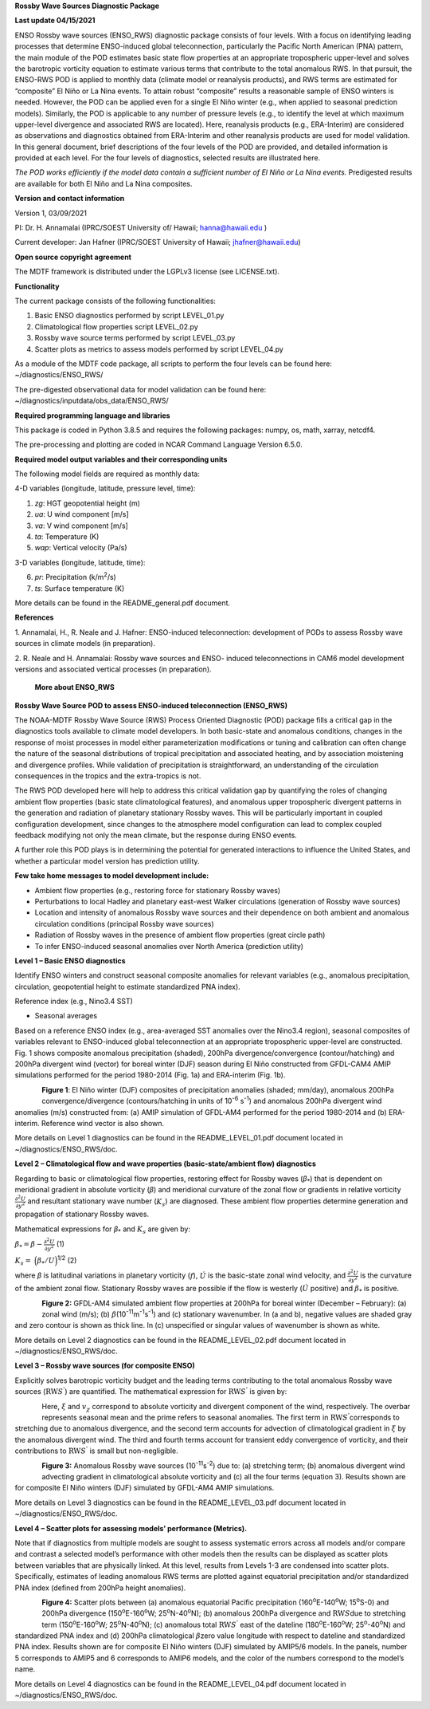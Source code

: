 **Rossby Wave Sources Diagnostic Package**

**Last update 04/15/2021**

ENSO Rossby wave sources (ENSO_RWS) diagnostic package consists of four
levels. With a focus on identifying leading processes that determine
ENSO-induced global teleconnection, particularly the Pacific North
American (PNA) pattern, the main module of the POD estimates basic state
flow properties at an appropriate tropospheric upper-level and solves
the barotropic vorticity equation to estimate various terms that contribute
to the total anomalous RWS. In that pursuit, the ENSO-RWS POD is applied to monthly
data (climate model or reanalysis products), and RWS terms are estimated
for “composite” El Niño or La Nina events. To attain robust “composite”
results a reasonable sample of ENSO winters is needed. However, the POD
can be applied even for a single El Niño winter (e.g., when applied to
seasonal prediction models). Similarly, the POD is applicable to any
number of pressure levels (e.g., to identify the level at which maximum
upper-level divergence and associated RWS are located). Here, reanalysis
products (e.g., ERA-Interim) are considered as observations and
diagnostics obtained from ERA-Interim and other reanalysis products are
used for model validation. In this general document, brief descriptions
of the four levels of the POD are provided, and detailed information is
provided at each level. For the four levels of diagnostics, selected
results are illustrated here.

*The POD works efficiently if the model data contain a sufficient number of El
Niño or La Nina events.* Predigested results are available for both El
Niño and La Nina composites.

**Version and contact information**

Version 1, 03/09/2021

PI: Dr. H. Annamalai (IPRC/SOEST University of/ Hawaii; hanna@hawaii.edu
)

Current developer: Jan Hafner (IPRC/SOEST University of Hawaii;
jhafner@hawaii.edu)

**Open source copyright agreement**

The MDTF framework is distributed under the LGPLv3 license (see
LICENSE.txt).

**Functionality**

The current package consists of the following functionalities:

1. Basic ENSO diagnostics performed by script LEVEL_01.py

2. Climatological flow properties script LEVEL_02.py

3. Rossby wave source terms performed by script LEVEL_03.py

4. Scatter plots as metrics to assess models performed by script
   LEVEL_04.py

As a module of the MDTF code package, all scripts to perform the four
levels can be found here: ~/diagnostics/ENSO_RWS/

The pre-digested observational data for model validation can be found
here: ~/diagnostics/inputdata/obs_data/ENSO_RWS/

**Required programming language and libraries**

This package is coded in Python 3.8.5 and requires the following
packages: numpy, os, math, xarray, netcdf4.

The pre-processing and plotting are coded in NCAR Command Language
Version 6.5.0.

**Required model output variables and their corresponding units**

The following model fields are required as monthly data:

4-D variables (longitude, latitude, pressure level, time):

1. *zg*: HGT geopotential height (m)

2. *ua*: U wind component [m/s]

3. *va*: V wind component [m/s]

4. *ta*: Temperature (K)

5. *wap*: Vertical velocity (Pa/s)

3-D variables (longitude, latitude, time):

6. *pr*: Precipitation (k/m\ :sup:`2`/s)

7. *ts*: Surface temperature (K)

More details can be found in the README_general.pdf document.

**References**

1. Annamalai, H., R. Neale and J. Hafner: ENSO-induced teleconnection:
development of PODs to assess Rossby wave sources in climate models (in
preparation).

2. R. Neale and H. Annamalai: Rossby wave sources and ENSO- induced
teleconnections in CAM6 model development versions and associated
vertical processes (in preparation).

   **More about ENSO_RWS**

**Rossby Wave Source POD to assess ENSO-induced teleconnection
(ENSO_RWS)**

The NOAA-MDTF Rossby Wave Source (RWS) Process Oriented Diagnostic (POD)
package fills a critical gap in the diagnostics tools available to
climate model developers. In both basic-state and anomalous conditions,
changes in the response of moist processes in model either
parameterization modifications or tuning and calibration can often
change the nature of the seasonal distributions of tropical
precipitation and associated heating, and by association moistening and
divergence profiles. While validation of precipitation is
straightforward, an understanding of the circulation consequences in the
tropics and the extra-tropics is not. 

The RWS POD developed here will help to address this critical validation
gap by quantifying the roles of changing ambient flow properties (basic
state climatological features), and anomalous upper tropospheric
divergent patterns in the generation and radiation of planetary
stationary Rossby waves. This will be particularly important in coupled
configuration development, since changes to the atmosphere model
configuration can lead to complex coupled feedback modifying not only
the mean climate, but the response during ENSO events. 

A further role this POD plays is in determining the potential for
generated interactions to influence the United States, and whether a
particular model version has prediction utility.

**Few take home messages to model development include:**

-  Ambient flow properties (e.g., restoring force for stationary Rossby
   waves)

-  Perturbations to local Hadley and planetary east-west Walker
   circulations (generation of Rossby wave sources)

-  Location and intensity of anomalous Rossby wave sources and their
   dependence on both ambient and anomalous circulation conditions
   (principal Rossby wave sources)

-  Radiation of Rossby waves in the presence of ambient flow properties
   (great circle path)

-  To infer ENSO-induced seasonal anomalies over North America
   (prediction utility) 

**Level 1 – Basic ENSO diagnostics**

Identify ENSO winters and construct seasonal composite anomalies for
relevant variables (e.g., anomalous precipitation, circulation,
geopotential height to estimate standardized PNA index).

Reference index (e.g., Nino3.4 SST)

-  Seasonal averages

Based on a reference ENSO index (e.g., area-averaged SST anomalies over
the Nino3.4 region), seasonal composites of variables relevant to
ENSO-induced global teleconnection at an appropriate tropospheric
upper-level are constructed. Fig. 1 shows composite anomalous
precipitation (shaded), 200hPa divergence/convergence (contour/hatching)
and 200hPa divergent wind (vector) for boreal winter (DJF) season during
El Niño constructed from GFDL-CAM4 AMIP simulations performed for the
period 1980-2014 (Fig. 1a) and ERA-interim (Fig. 1b).


.. figure:: ./Figure_1abc.jpg
   :align: left
   :width: 100 %

**Figure 1**: El Niño winter (DJF) composites of precipitation anomalies
(shaded; mm/day), anomalous 200hPa convergence/divergence
(contours/hatching in units of 10\ :sup:`-6` s\ :sup:`-1`) and anomalous
200hPa divergent wind anomalies (m/s) constructed from: (a) AMIP
simulation of GFDL-AM4 performed for the period 1980-2014 and (b)
ERA-interim. Reference wind vector is also shown.

More details on Level 1 diagnostics can be found in the
README_LEVEL_01.pdf document located in ~/diagnostics/ENSO_RWS/doc.

**Level 2 – Climatological flow and wave properties (basic-state/ambient
flow) diagnostics**

Regarding to basic or climatological flow properties, restoring effect
for Rossby waves (*β*\ :sub:`\*`) that is dependent on meridional
gradient in absolute vorticity (*β*) and meridional curvature of the
zonal flow or gradients in relative vorticity :math:`\frac{\partial^{2}{{U}}}{\partial{y}^{2}}` and resultant stationary wave number (:math:`K_{s}`) are diagnosed. These ambient flow properties determine generation and propagation of stationary Rossby waves.


Mathematical expressions for *β*\ :sub:`\*` and :math:`K_{s}` are given
by:

:math:`\beta_{*} = \beta - \frac{\partial^{2}{{U}}}{\partial{y}^{2}}`     (1)


:math:`K_{s} =  \ \Big(  { \beta_{*}} / {U}  \Big)`\ :sup:`1/2`   (2)

where *β* is latitudinal variations in planetary vorticity (:math:`f`),
:math:`\acute{U}` is the basic-state zonal wind velocity, and 
:math:`\frac{\partial^{2}{{U}}}{\partial{y}^{2}}` is the curvature of
the ambient zonal flow. Stationary Rossby waves are possible if the flow
is westerly (:math:`\acute{U}` positive) and :math:`\beta_{*}` is
positive.

.. figure:: ./Figure_2abc.jpg
   :align: left
   :width: 100 %

**Figure 2:** GFDL-AM4 simulated ambient flow properties at 200hPa for
boreal winter (December – February): (a) zonal wind (m/s); (b)
:math:`\beta_{}`\ (10\ :sup:`-11`\ m\ :sup:`-1`\ s\ :sup:`-1`) and (c)
stationary wavenumber. In (a and b), negative values are shaded gray and
zero contour is shown as thick line. In (c) unspecified or singular
values of wavenumber is shown as white.

More details on Level 2 diagnostics can be found in the
README_LEVEL_02.pdf document located in ~/diagnostics/ENSO_RWS/doc.

**Level 3 – Rossby wave sources (for composite ENSO)**

Explicitly solves barotropic vorticity budget and the leading terms
contributing to the total anomalous Rossby wave sources
(:math:`\text{RW}S^{'}`) are quantified. The mathematical expression for
:math:`\text{RW}S^{'}` is given by:

.. figure:: ./Eqn_3.jpg
   :align: left
   :width: 80 %

Here, :math:`\xi` and :math:`v_{\chi}` correspond to absolute vorticity
and divergent component of the wind, respectively. The overbar
represents seasonal mean and the prime refers to seasonal anomalies. The
first term in :math:`\text{RW}S^{'}`\ corresponds to stretching due to
anomalous divergence, and the second term accounts for advection of
climatological gradient in :math:`\xi` by the anomalous divergent wind.
The third and fourth terms account for transient eddy convergence of
vorticity, and their contributions to :math:`\text{RW}S^{'}` is small
but non-negligible.

.. figure:: ./Figure_3abc.jpg
   :align: left
   :width: 100 %

**Figure 3:** Anomalous Rossby wave sources
(10\ :sup:`-11`\ s\ :sup:`-2`) due to: (a) stretching term; (b)
anomalous divergent wind advecting gradient in climatological absolute
vorticity and (c) all the four terms (equation 3). Results shown are for
composite El Niño winters (DJF) simulated by GFDL-AM4 AMIP simulations.

More details on Level 3 diagnostics can be found in the
README_LEVEL_03.pdf document located in ~/diagnostics/ENSO_RWS/doc.

**Level 4 – Scatter plots for assessing models’ performance (Metrics).**

Note that if diagnostics from multiple models are sought to assess
systematic errors across all models and/or compare and contrast a
selected model’s performance with other models then the results can be
displayed as scatter plots between variables that are physically linked.
At this level, results from Levels 1-3 are condensed into scatter plots.
Specifically, estimates of leading anomalous RWS terms are plotted
against equatorial precipitation and/or standardized PNA index (defined
from 200hPa height anomalies).

.. figure:: ./Figure_4ab.jpg
   :align: left
   :width: 100 %

.. figure:: ./Figure_4cd.jpg
   :align: left
   :width: 100 %

**Figure 4:** Scatter plots between (a) anomalous equatorial Pacific
precipitation (160\ :sup:`o`\ E-140\ :sup:`o`\ W; 15\ :sup:`o`\ S-0) and
200hPa divergence (150\ :sup:`o`\ E-160\ :sup:`o`\ W;
25\ :sup:`o`\ N-40\ :sup:`o`\ N); (b) anomalous 200hPa divergence and
:math:`\text{RW}S`\ due to stretching term
(150\ :sup:`o`\ E-160\ :sup:`o`\ W; 25\ :sup:`o`\ N-40\ :sup:`o`\ N);
(c) anomalous total :math:`\text{RW}S^{'}` east of the dateline
(180\ :sup:`o`\ E-160\ :sup:`o`\ W; 25\ :sup:`o`-40\ :sup:`o`\ N) and
standardized PNA index and (d) 200hPa climatological
:math:`\beta_{}`\ zero value longitude with respect to dateline and
standardized PNA index. Results shown are for composite El Niño winters
(DJF) simulated by AMIP5/6 models. In the panels, number 5 corresponds
to AMIP5 and 6 corresponds to AMIP6 models, and the color of the numbers
correspond to the model’s name.

More details on Level 4 diagnostics can be found in the
README_LEVEL_04.pdf document located in ~/diagnostics/ENSO_RWS/doc.
